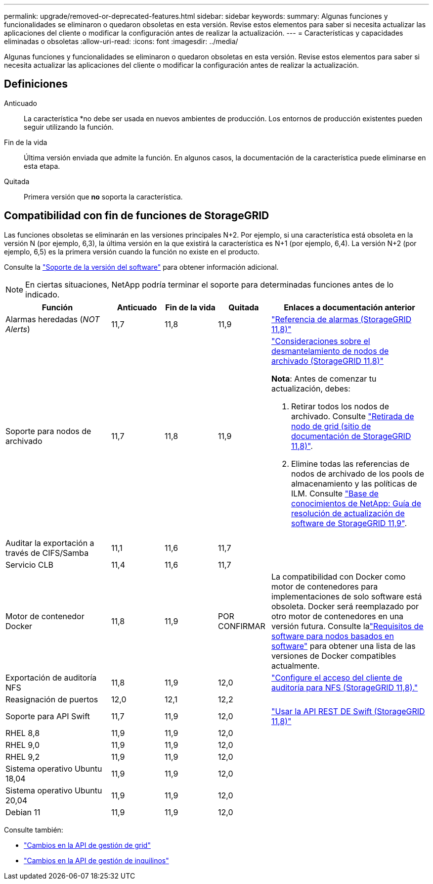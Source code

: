 ---
permalink: upgrade/removed-or-deprecated-features.html 
sidebar: sidebar 
keywords:  
summary: Algunas funciones y funcionalidades se eliminaron o quedaron obsoletas en esta versión. Revise estos elementos para saber si necesita actualizar las aplicaciones del cliente o modificar la configuración antes de realizar la actualización. 
---
= Características y capacidades eliminadas o obsoletas
:allow-uri-read: 
:icons: font
:imagesdir: ../media/


[role="lead"]
Algunas funciones y funcionalidades se eliminaron o quedaron obsoletas en esta versión. Revise estos elementos para saber si necesita actualizar las aplicaciones del cliente o modificar la configuración antes de realizar la actualización.



== Definiciones

Anticuado:: La característica *no debe ser usada en nuevos ambientes de producción. Los entornos de producción existentes pueden seguir utilizando la función.
Fin de la vida:: Última versión enviada que admite la función. En algunos casos, la documentación de la característica puede eliminarse en esta etapa.
Quitada:: Primera versión que *no* soporta la característica.




== Compatibilidad con fin de funciones de StorageGRID

Las funciones obsoletas se eliminarán en las versiones principales N+2. Por ejemplo, si una característica está obsoleta en la versión N (por ejemplo, 6,3), la última versión en la que existirá la característica es N+1 (por ejemplo, 6,4). La versión N+2 (por ejemplo, 6,5) es la primera versión cuando la función no existe en el producto.

Consulte la https://mysupport.netapp.com/site/info/version-support["Soporte de la versión del software"^] para obtener información adicional.


NOTE: En ciertas situaciones, NetApp podría terminar el soporte para determinadas funciones antes de lo indicado.

[cols="2a,1a,1a,1a,3a"]
|===
| Función | Anticuado | Fin de la vida | Quitada | Enlaces a documentación anterior 


 a| 
Alarmas heredadas (_NOT Alerts_)
 a| 
11,7
 a| 
11,8
 a| 
11,9
 a| 
https://docs.netapp.com/us-en/storagegrid-118/monitor/alarms-reference.html["Referencia de alarmas (StorageGRID 11,8)"^]



 a| 
Soporte para nodos de archivado
 a| 
11,7
 a| 
11,8
 a| 
11,9
 a| 
https://docs.netapp.com/us-en/storagegrid-118/maintain/considerations-for-decommissioning-admin-or-gateway-nodes.html["Consideraciones sobre el desmantelamiento de nodos de archivado (StorageGRID 11,8)"^]

*Nota*: Antes de comenzar tu actualización, debes:

. Retirar todos los nodos de archivado. Consulte https://docs.netapp.com/us-en/storagegrid-118/maintain/grid-node-decommissioning.html["Retirada de nodo de grid (sitio de documentación de StorageGRID 11,8)"^].
. Elimine todas las referencias de nodos de archivado de los pools de almacenamiento y las políticas de ILM. Consulte https://kb.netapp.com/hybrid/StorageGRID/Maintenance/StorageGRID_11.9_software_upgrade_resolution_guide["Base de conocimientos de NetApp: Guía de resolución de actualización de software de StorageGRID 11,9"^].




 a| 
Auditar la exportación a través de CIFS/Samba
 a| 
11,1
 a| 
11,6
 a| 
11,7
 a| 



 a| 
Servicio CLB
 a| 
11,4
 a| 
11,6
 a| 
11,7
 a| 



 a| 
Motor de contenedor Docker
 a| 
11,8
 a| 
11,9
 a| 
POR CONFIRMAR
 a| 
La compatibilidad con Docker como motor de contenedores para implementaciones de solo software está obsoleta.  Docker será reemplazado por otro motor de contenedores en una versión futura.  Consulte lalink:../swnodes/software-requirements.html["Requisitos de software para nodos basados en software"] para obtener una lista de las versiones de Docker compatibles actualmente.



 a| 
Exportación de auditoría NFS
 a| 
11,8
 a| 
11,9
 a| 
12,0
 a| 
https://docs.netapp.com/us-en/storagegrid-118/admin/configuring-audit-client-access.html["Configure el acceso del cliente de auditoría para NFS (StorageGRID 11,8)."^]



 a| 
Reasignación de puertos
 a| 
12,0
 a| 
12,1
 a| 
12,2
 a| 



 a| 
Soporte para API Swift
 a| 
11,7
 a| 
11,9
 a| 
12,0
 a| 
https://docs.netapp.com/us-en/storagegrid-118/swift/index.html["Usar la API REST DE Swift (StorageGRID 11,8)"^]



 a| 
RHEL 8,8
 a| 
11,9
 a| 
11,9
 a| 
12,0
 a| 



 a| 
RHEL 9,0
 a| 
11,9
 a| 
11,9
 a| 
12,0
 a| 



 a| 
RHEL 9,2
 a| 
11,9
 a| 
11,9
 a| 
12,0
 a| 



 a| 
Sistema operativo Ubuntu 18,04
 a| 
11,9
 a| 
11,9
 a| 
12,0
 a| 



 a| 
Sistema operativo Ubuntu 20,04
 a| 
11,9
 a| 
11,9
 a| 
12,0
 a| 



 a| 
Debian 11
 a| 
11,9
 a| 
11,9
 a| 
12,0
 a| 

|===
Consulte también:

* link:../upgrade/changes-to-grid-management-api.html["Cambios en la API de gestión de grid"]
* link:../upgrade/changes-to-tenant-management-api.html["Cambios en la API de gestión de inquilinos"]

